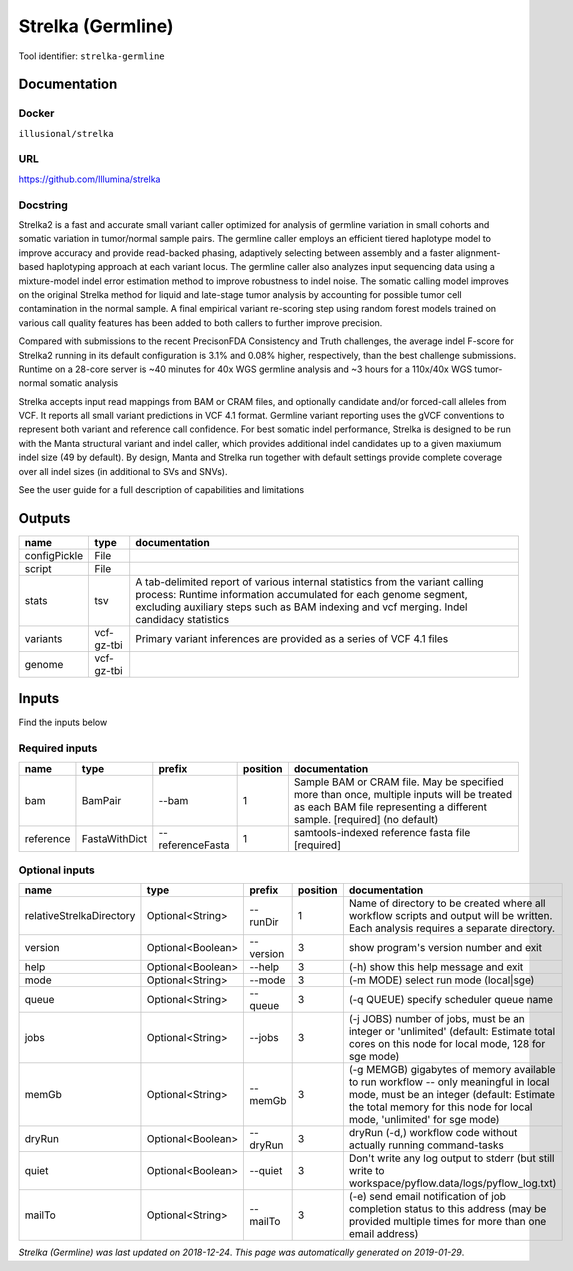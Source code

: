 
Strelka (Germline)
=====================================
..
    # *bioinformatics* (strelka-germline)

Tool identifier: ``strelka-germline``

Documentation
-------------

Docker
******
``illusional/strelka``

URL
******
`https://github.com/Illumina/strelka <https://github.com/Illumina/strelka>`_

Docstring
*********
Strelka2 is a fast and accurate small variant caller optimized for analysis of germline variation 
in small cohorts and somatic variation in tumor/normal sample pairs. The germline caller employs 
an efficient tiered haplotype model to improve accuracy and provide read-backed phasing, adaptively 
selecting between assembly and a faster alignment-based haplotyping approach at each variant locus. 
The germline caller also analyzes input sequencing data using a mixture-model indel error estimation 
method to improve robustness to indel noise. The somatic calling model improves on the original 
Strelka method for liquid and late-stage tumor analysis by accounting for possible tumor cell 
contamination in the normal sample. A final empirical variant re-scoring step using random forest 
models trained on various call quality features has been added to both callers to further improve precision.

Compared with submissions to the recent PrecisonFDA Consistency and Truth challenges, the average 
indel F-score for Strelka2 running in its default configuration is 3.1% and 0.08% higher, respectively, 
than the best challenge submissions. Runtime on a 28-core server is ~40 minutes for 40x WGS germline 
analysis and ~3 hours for a 110x/40x WGS tumor-normal somatic analysis

Strelka accepts input read mappings from BAM or CRAM files, and optionally candidate and/or forced-call 
alleles from VCF. It reports all small variant predictions in VCF 4.1 format. Germline variant 
reporting uses the gVCF conventions to represent both variant and reference call confidence. 
For best somatic indel performance, Strelka is designed to be run with the Manta structural variant 
and indel caller, which provides additional indel candidates up to a given maxiumum indel size 
(49 by default). By design, Manta and Strelka run together with default settings provide complete 
coverage over all indel sizes (in additional to SVs and SNVs). 

See the user guide for a full description of capabilities and limitations

Outputs
-------
============  ==========  ===========================================================================================================================================================================================================================================
name          type        documentation
============  ==========  ===========================================================================================================================================================================================================================================
configPickle  File
script        File
stats         tsv         A tab-delimited report of various internal statistics from the variant calling process: Runtime information accumulated for each genome segment, excluding auxiliary steps such as BAM indexing and vcf merging. Indel candidacy statistics
variants      vcf-gz-tbi  Primary variant inferences are provided as a series of VCF 4.1 files
genome        vcf-gz-tbi
============  ==========  ===========================================================================================================================================================================================================================================

Inputs
------
Find the inputs below

Required inputs
***************

=========  =============  ================  ==========  ===================================================================================================================================================================
name       type           prefix              position  documentation
=========  =============  ================  ==========  ===================================================================================================================================================================
bam        BamPair        --bam                      1  Sample BAM or CRAM file. May be specified more than once, multiple inputs will be treated as each BAM file representing a different sample. [required] (no default)
reference  FastaWithDict  --referenceFasta           1  samtools-indexed reference fasta file [required]
=========  =============  ================  ==========  ===================================================================================================================================================================

Optional inputs
***************

========================  =================  =========  ==========  =========================================================================================================================================================================================================
name                      type               prefix       position  documentation
========================  =================  =========  ==========  =========================================================================================================================================================================================================
relativeStrelkaDirectory  Optional<String>   --runDir            1  Name of directory to be created where all workflow scripts and output will be written. Each analysis requires a separate directory.
version                   Optional<Boolean>  --version           3  show program's version number and exit
help                      Optional<Boolean>  --help              3  (-h) show this help message and exit
mode                      Optional<String>   --mode              3  (-m MODE)  select run mode (local|sge)
queue                     Optional<String>   --queue             3  (-q QUEUE) specify scheduler queue name
jobs                      Optional<String>   --jobs              3  (-j JOBS)  number of jobs, must be an integer or 'unlimited' (default: Estimate total cores on this node for local mode, 128 for sge mode)
memGb                     Optional<String>   --memGb             3  (-g MEMGB) gigabytes of memory available to run workflow -- only meaningful in local mode, must be an integer (default: Estimate the total memory for this node for local mode, 'unlimited' for sge mode)
dryRun                    Optional<Boolean>  --dryRun            3  dryRun (-d,) workflow code without actually running command-tasks
quiet                     Optional<Boolean>  --quiet             3  Don't write any log output to stderr (but still write to workspace/pyflow.data/logs/pyflow_log.txt)
mailTo                    Optional<String>   --mailTo            3  (-e) send email notification of job completion status to this address (may be provided multiple times for more than one email address)
========================  =================  =========  ==========  =========================================================================================================================================================================================================


*Strelka (Germline) was last updated on 2018-12-24*.
*This page was automatically generated on 2019-01-29*.
